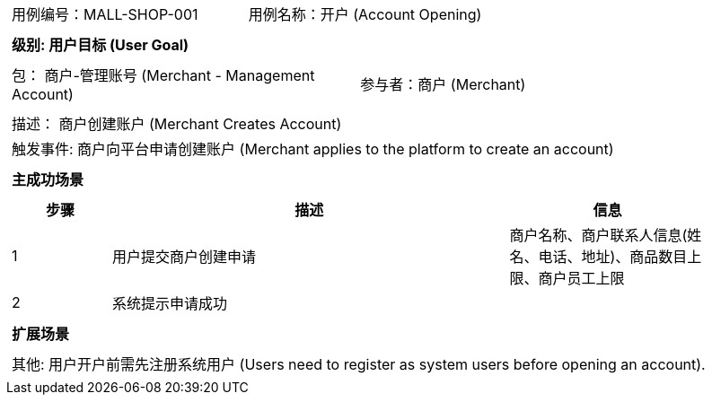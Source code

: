 [cols="1a"]
|===

|
[frame="none"]
[cols="1,1"]
!===
! 用例编号：MALL-SHOP-001
! 用例名称：开户 (Account Opening)

|
[frame="none"]
[cols="1", options="header"]
!===
! 级别: 用户目标 (User Goal)
!===

|
[frame="none"]
[cols="2"]
!===
! 包： 商户-管理账号 (Merchant - Management Account)
! 参与者：商户 (Merchant)
!===

|
[frame="none"]
[cols="1"]
!===
! 描述： 商户创建账户 (Merchant Creates Account)
! 触发事件: 商户向平台申请创建账户 (Merchant applies to the platform to create an account)
!===

|
[frame="none"]
[cols="1", options="header"]
!===
! 主成功场景
!===

|
[frame="none"]
[cols="1,4,2", options="header"]
!===
! 步骤 ! 描述 ! 信息

! 1
! 用户提交商户创建申请
! 商户名称、商户联系人信息(姓名、电话、地址)、商品数目上限、商户员工上限

! 2
! 系统提示申请成功
!

!===
|
[frame="none"]
[cols="1", options="header"]
!===
! 扩展场景
!===

|
[frame="none"]
[cols="1"]
!===
! 其他:
用户开户前需先注册系统用户 (Users need to register as system users before opening an account).
!===
|===